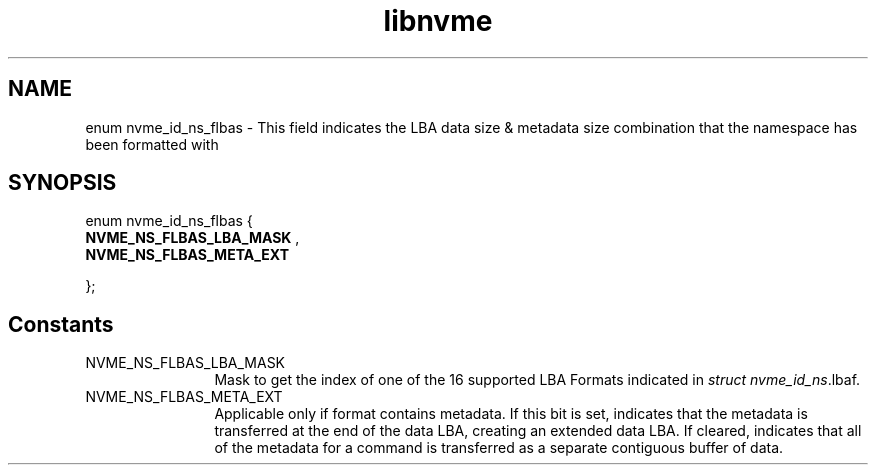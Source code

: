 .TH "libnvme" 2 "enum nvme_id_ns_flbas" "February 2020" "LIBNVME API Manual" LINUX
.SH NAME
enum nvme_id_ns_flbas \- This field indicates the LBA data size & metadata size combination that the namespace has been formatted with
.SH SYNOPSIS
enum nvme_id_ns_flbas {
.br
.BI "    NVME_NS_FLBAS_LBA_MASK"
,
.br
.br
.BI "    NVME_NS_FLBAS_META_EXT"

};
.SH Constants
.IP "NVME_NS_FLBAS_LBA_MASK" 12
Mask to get the index of one of the 16 supported
LBA Formats indicated in \fIstruct nvme_id_ns\fP.lbaf.
.IP "NVME_NS_FLBAS_META_EXT" 12
Applicable only if format contains metadata. If
this bit is set, indicates that the metadata is
transferred at the end of the data LBA, creating an
extended data LBA. If cleared, indicates that all
of the metadata for a command is transferred as a
separate contiguous buffer of data.
